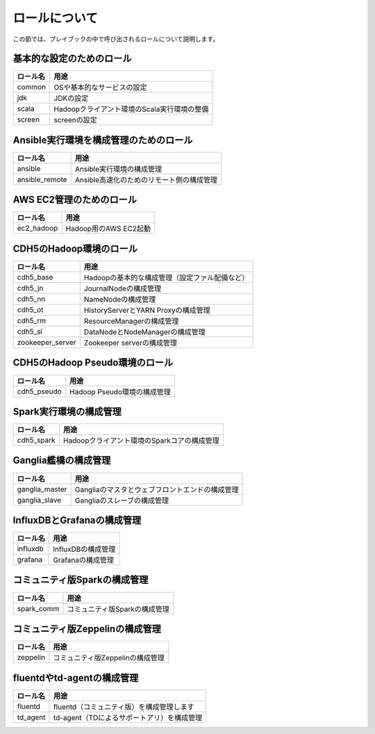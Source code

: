 ロールについて
===============
この節では、プレイブックの中で呼び出されるロールについて説明します。

基本的な設定のためのロール
----------------------------------------

================ =======================================================
ロール名         用途
================ =======================================================
common           OSや基本的なサービスの設定
jdk              JDKの設定
scala            Hadoopクライアント環境のScala実行環境の整備
screen           screenの設定
================ =======================================================

Ansible実行環境を構成管理のためのロール
---------------------------------------

================ =======================================================
ロール名         用途
================ =======================================================
ansible          Ansible実行環境の構成管理
ansible_remote   Ansible高速化のためのリモート側の構成管理
================ =======================================================

AWS EC2管理のためのロール
------------------------------------------------

================ =======================================================
ロール名         用途
================ =======================================================
ec2_hadoop       Hadoop用のAWS EC2起動
================ =======================================================

CDH5のHadoop環境のロール
----------------------------------

================ =======================================================
ロール名         用途
================ =======================================================
cdh5_base        Hadoopの基本的な構成管理（設定ファル配備など）
cdh5_jn          JournalNodeの構成管理
cdh5_nn          NameNodeの構成管理
cdh5_ot          HistoryServerとYARN Proxyの構成管理
cdh5_rm          ResourceManagerの構成管理
cdh5_sl          DataNodeとNodeManagerの構成管理
zookeeper_server Zookeeper serverの構成管理
================ =======================================================

CDH5のHadoop Pseudo環境のロール
----------------------------------

================ =======================================================
ロール名         用途
================ =======================================================
cdh5_pseudo      Hadoop Pseudo環境の構成管理
================ =======================================================

Spark実行環境の構成管理
------------------------------------------------

================ =======================================================
ロール名         用途
================ =======================================================
cdh5_spark       Hadoopクライアント環境のSparkコアの構成管理
================ =======================================================

Ganglia艦橋の構成管理
------------------------------
================ =======================================================
ロール名         用途
================ =======================================================
ganglia_master   Gangliaのマスタとウェブフロントエンドの構成管理
ganglia_slave    Gangliaのスレーブの構成管理
================ =======================================================

InfluxDBとGrafanaの構成管理
------------------------------------------

================ =======================================================
ロール名         用途
================ =======================================================
influxdb         InfluxDBの構成管理
grafana          Grafanaの構成管理
================ =======================================================

コミュニティ版Sparkの構成管理
-------------------------------------------

================ =======================================================
ロール名         用途
================ =======================================================
spark_comm       コミュニティ版Sparkの構成管理
================ =======================================================

コミュニティ版Zeppelinの構成管理
-------------------------------------------

================ =======================================================
ロール名         用途
================ =======================================================
zeppelin         コミュニティ版Zeppelinの構成管理
================ =======================================================

fluentdやtd-agentの構成管理
-------------------------------------------

================ =======================================================
ロール名         用途
================ =======================================================
fluentd          fluentd（コミュニティ版）を構成管理します
td_agent         td-agent（TDによるサポートアリ）を構成管理
================ =======================================================
